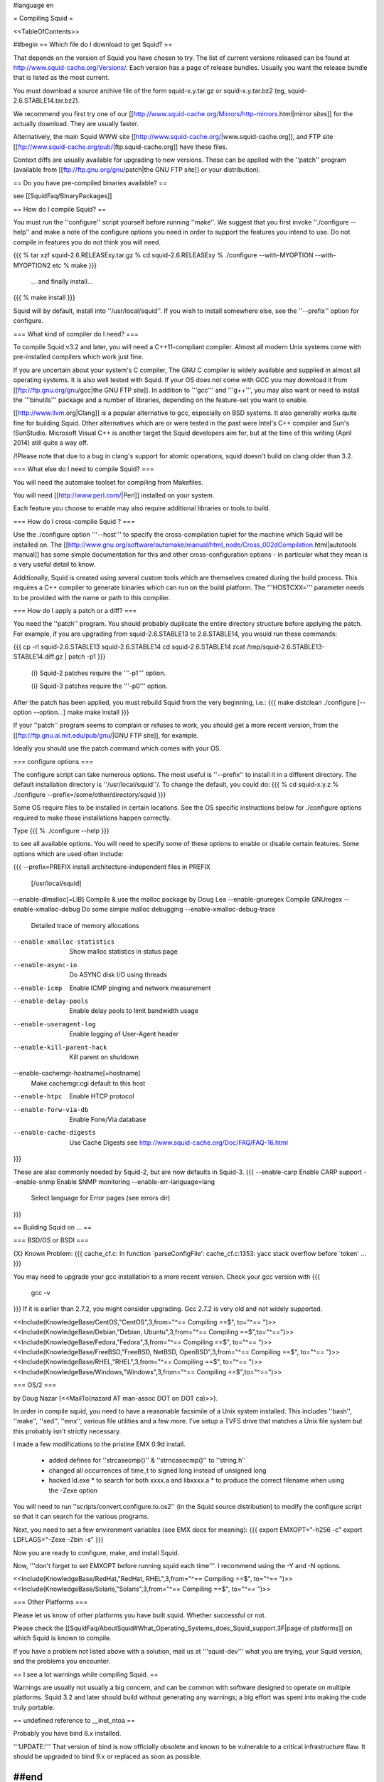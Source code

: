 #language en

= Compiling Squid =

<<TableOfContents>>

##begin
== Which file do I download to get Squid? ==

That depends on the version of Squid you have chosen to try. The list of current versions released can be found at http://www.squid-cache.org/Versions/. Each version has a page of release bundles. Usually you want the release bundle that is listed as the most current.

You must download a source archive file of the form
squid-x.y.tar.gz or squid-x.y.tar.bz2 (eg, squid-2.6.STABLE14.tar.bz2).

We recommend you first try one of our [[http://www.squid-cache.org/Mirrors/http-mirrors.html|mirror sites]] for the actually download. They are usually faster.

Alternatively, the main Squid WWW site 
[[http://www.squid-cache.org/|www.squid-cache.org]], and FTP site
[[ftp://www.squid-cache.org/pub/|ftp.squid-cache.org]] have these files.

Context diffs are usually available for upgrading to new versions.
These can be applied with the ''patch'' program (available from
[[ftp://ftp.gnu.org/gnu/patch|the GNU FTP site]] or your distribution).

== Do you have pre-compiled binaries available? ==

see [[SquidFaq/BinaryPackages]]

== How do I compile Squid? ==

You must run the ''configure'' script yourself before running ''make''.  We suggest that you first invoke ''./configure --help'' and make a note of the configure options you need in order to support the features you intend to use.  Do not compile in features you do not think you will need.

{{{
% tar xzf squid-2.6.RELEASExy.tar.gz
% cd squid-2.6.RELEASExy
% ./configure --with-MYOPTION --with-MYOPTION2 etc
% make
}}}
  ... and finally install...
{{{
% make install
}}}

Squid  will by default, install into ''/usr/local/squid''. If you wish
to install somewhere else, see the ''--prefix'' option for configure.


=== What kind of compiler do I need? ===

To compile Squid v3.2 and later, you will need a C++11-compliant compiler.  Almost all modern Unix systems come with pre-installed compilers which work just fine.

If you are uncertain about your system's C compiler, The GNU C compiler is widely available and supplied in almost all operating systems. It is also well tested with Squid.  If your OS does not come with GCC you may download it from [[ftp://ftp.gnu.org/gnu/gcc|the GNU FTP site]].
In addition to '''gcc''' and '''g++''', you may also want or need to install the '''binutils''' package and a number of libraries, depending on the feature-set you want to enable.

[[http://www.llvm.org|Clang]] is a popular alternative to gcc, especially on BSD systems. It also generally works quite fine for building Squid. Other alternatives which are or were tested in the past were Intel's C++ compiler and Sun's !SunStudio. Microsoft Visual C++ is another target the Squid developers aim for, but at the time of this writing (April 2014) still quite a way off.

/!\ Please note that due to a bug in clang's support for atomic operations, squid doesn't build on clang older than 3.2.


=== What else do I need to compile Squid? ===

You will need the automake toolset for compiling from Makefiles.

You will need [[http://www.perl.com/|Perl]] installed on your system.

Each feature you choose to enable may also require additional libraries or tools to build.

=== How do I cross-compile Squid ? ===

Use the ./configure option '''--host''' to specify the cross-compilation tuplet for the machine which Squid will be installed on. The [[http://www.gnu.org/software/automake/manual/html_node/Cross_002dCompilation.html|autotools manual]] has some simple documentation for this and other cross-configuration options - in particular what they mean is a very useful detail to know.


Additionally, Squid is created using several custom tools which are themselves created during the build process. This requires a C++ compiler to generate binaries which can run on the build platform. The '''HOSTCXX=''' parameter needs to be provided with the name or path to this compiler.


=== How do I apply a patch or a diff? ===

You need the ''patch'' program.  You should probably duplicate the
entire directory structure before applying the patch.  For example, if
you are upgrading from squid-2.6.STABLE13 to 2.6.STABLE14, you would run
these commands:

{{{
cp -rl squid-2.6.STABLE13 squid-2.6.STABLE14
cd squid-2.6.STABLE14
zcat /tmp/squid-2.6.STABLE13-STABLE14.diff.gz | patch -p1
}}}

 {i} Squid-2 patches require the '''-p1''' option.

 {i} Squid-3 patches require the '''-p0''' option.

After the patch has been applied, you must rebuild Squid from the
very beginning, i.e.:
{{{
make distclean
./configure [--option --option...]
make
make install
}}}

If your ''patch'' program seems to complain or refuses to work,
you should get a more recent version, from the
[[ftp://ftp.gnu.ai.mit.edu/pub/gnu/|GNU FTP site]], for example.

Ideally you should use the patch command which comes with your OS.

=== configure options ===

The configure script can take numerous options.  The most
useful is ''--prefix'' to install it in a different directory.
The default installation directory is ''/usr/local/squid''/.  To
change the default, you could do:
{{{
% cd squid-x.y.z
% ./configure --prefix=/some/other/directory/squid
}}}

Some OS require files to be installed in certain locations. See the OS specific instructions below for ./configure options required to make those installations happen correctly.

Type
{{{
% ./configure --help
}}}

to see all available options.  You will need to specify some
of these options to enable or disable certain features.
Some options which are used often include:

{{{
--prefix=PREFIX         install architecture-independent files in PREFIX
                        [/usr/local/squid]
--enable-dlmalloc[=LIB] Compile & use the malloc package by Doug Lea
--enable-gnuregex       Compile GNUregex
--enable-xmalloc-debug  Do some simple malloc debugging
--enable-xmalloc-debug-trace
                        Detailed trace of memory allocations
--enable-xmalloc-statistics
                        Show malloc statistics in status page
--enable-async-io       Do ASYNC disk I/O using threads
--enable-icmp           Enable ICMP pinging and network measurement
--enable-delay-pools    Enable delay pools to limit bandwidth usage
--enable-useragent-log  Enable logging of User-Agent header
--enable-kill-parent-hack
                        Kill parent on shutdown
--enable-cachemgr-hostname[=hostname]
                        Make cachemgr.cgi default to this host
--enable-htpc           Enable HTCP protocol
--enable-forw-via-db    Enable Forw/Via database
--enable-cache-digests  Use Cache Digests
                        see http://www.squid-cache.org/Doc/FAQ/FAQ-16.html
}}}

These are also commonly needed by Squid-2, but are now defaults in Squid-3.
{{{
--enable-carp           Enable CARP support
--enable-snmp           Enable SNMP monitoring
--enable-err-language=lang
                        Select language for Error pages (see errors dir)
}}}



== Building Squid on ... ==

=== BSD/OS or BSDI ===

{X} Known Problem:
{{{
cache_cf.c: In function `parseConfigFile':
cache_cf.c:1353: yacc stack overflow before `token'
...
}}}

You may need to upgrade your gcc installation to a more recent version. Check your gcc version with
{{{
  gcc -v
}}}
If it is earlier than 2.7.2, you might consider upgrading. Gcc 2.7.2 is very old and not widely supported.

<<Include(KnowledgeBase/CentOS,"CentOS",3,from="^== Compiling ==$", to="^== ")>>
<<Include(KnowledgeBase/Debian,"Debian, Ubuntu",3,from="^== Compiling ==$",to="^==\ ")>>
<<Include(KnowledgeBase/Fedora,"Fedora",3,from="^== Compiling ==$", to="^== ")>>
<<Include(KnowledgeBase/FreeBSD,"FreeBSD, NetBSD, OpenBSD",3,from="^== Compiling ==$", to="^== ")>>
<<Include(KnowledgeBase/RHEL,"RHEL",3,from="^== Compiling ==$", to="^== ")>>
<<Include(KnowledgeBase/Windows,"Windows",3,from="^== Compiling ==$",to="^==\ ")>>

=== OS/2 ===

by Doug Nazar (<<MailTo(nazard AT man-assoc DOT on DOT ca)>>).

In order in compile squid, you need to have a reasonable facsimile of a
Unix system installed.  This includes ''bash'', ''make'', ''sed'',
''emx'', various file utilities and a few more. I've setup a TVFS
drive that matches a Unix file system but this probably isn't strictly
necessary.

I made a few modifications to the pristine EMX 0.9d install.

  * added defines for ''strcasecmp()'' & ''strncasecmp()'' to ''string.h''
  * changed all occurrences of time_t to signed long instead of unsigned long
  * hacked ld.exe
    * to search for both xxxx.a and libxxxx.a
    * to produce the correct filename when using the -Zexe option

You will need to run ''scripts/convert.configure.to.os2'' (in the
Squid source distribution) to modify
the configure script so that it can search for the various programs.

Next, you need to set a few environment variables (see EMX docs
for meaning):
{{{
export EMXOPT="-h256 -c"
export LDFLAGS="-Zexe -Zbin -s"
}}}

Now you are ready to configure, make, and install Squid.


Now, '''don't forget to set EMXOPT before running squid each time'''. I
recommend using the -Y and -N options.


<<Include(KnowledgeBase/RedHat,"RedHat, RHEL",3,from="^== Compiling ==$", to="^== ")>>
<<Include(KnowledgeBase/Solaris,"Solaris",3,from="^== Compiling ==$", to="^== ")>>


=== Other Platforms ===

Please let us know of other platforms you have built squid. Whether successful or not.

Please check the [[SquidFaq/AboutSquid#What_Operating_Systems_does_Squid_support.3F|page of platforms]] on which Squid is known to compile. 

If you have a problem not listed above with a solution, mail us at '''squid-dev''' what you are trying, your Squid version, and the problems you encounter.


== I see a lot warnings while compiling Squid. ==

Warnings are usually not usually a big concern, and can be common with software designed to operate on multiple platforms.
Squid 3.2 and later should build without generating any warnings; a big effort was spent into making the code truly portable.

== undefined reference to __inet_ntoa ==

Probably you have bind 8.x installed.

'''UPDATE:''' That version of bind is now officially obsolete and known to be vulnerable to a critical infrastructure flaw. It should be upgraded to bind 9.x or replaced as soon as possible.


##end
----
Back to the SquidFaq
